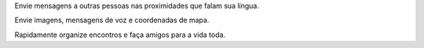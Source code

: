 Envie mensagens a outras pessoas nas proximidades que falam sua língua.

Envie imagens, mensagens de voz e coordenadas de mapa.

Rapidamente organize encontros e faça amigos para a vida toda.

